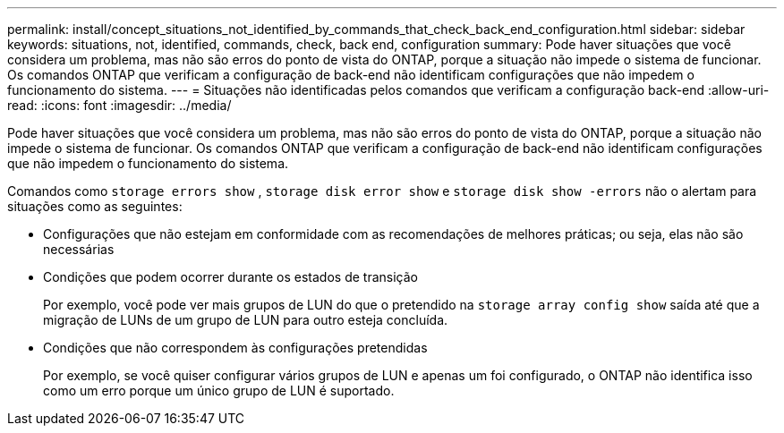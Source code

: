 ---
permalink: install/concept_situations_not_identified_by_commands_that_check_back_end_configuration.html 
sidebar: sidebar 
keywords: situations, not, identified, commands, check, back end, configuration 
summary: Pode haver situações que você considera um problema, mas não são erros do ponto de vista do ONTAP, porque a situação não impede o sistema de funcionar. Os comandos ONTAP que verificam a configuração de back-end não identificam configurações que não impedem o funcionamento do sistema. 
---
= Situações não identificadas pelos comandos que verificam a configuração back-end
:allow-uri-read: 
:icons: font
:imagesdir: ../media/


[role="lead"]
Pode haver situações que você considera um problema, mas não são erros do ponto de vista do ONTAP, porque a situação não impede o sistema de funcionar. Os comandos ONTAP que verificam a configuração de back-end não identificam configurações que não impedem o funcionamento do sistema.

Comandos como `storage errors show` , `storage disk error show` e `storage disk show -errors` não o alertam para situações como as seguintes:

* Configurações que não estejam em conformidade com as recomendações de melhores práticas; ou seja, elas não são necessárias
* Condições que podem ocorrer durante os estados de transição
+
Por exemplo, você pode ver mais grupos de LUN do que o pretendido na `storage array config show` saída até que a migração de LUNs de um grupo de LUN para outro esteja concluída.

* Condições que não correspondem às configurações pretendidas
+
Por exemplo, se você quiser configurar vários grupos de LUN e apenas um foi configurado, o ONTAP não identifica isso como um erro porque um único grupo de LUN é suportado.


